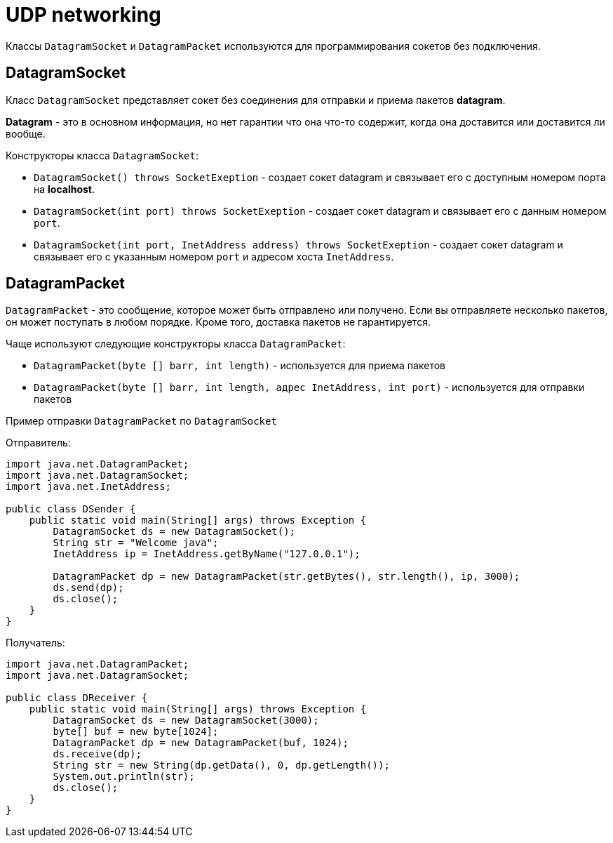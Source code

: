 = UDP networking

Классы `DatagramSocket` и `DatagramPacket` используются для программирования сокетов без подключения.

== DatagramSocket

Класс `DatagramSocket` представляет сокет без соединения для отправки и приема пакетов *datagram*.

*Datagram* - это в основном информация, но нет гарантии что она что-то содержит, когда она доставится или доставится ли вообще.

Конструкторы класса `DatagramSocket`:

* `DatagramSocket() throws SocketExeption` - создает сокет datagram и связывает его с доступным номером порта на *localhost*.
* `DatagramSocket(int port) throws SocketExeption` - создает сокет datagram и связывает его с данным номером `port`.
* `DatagramSocket(int port, InetAddress address) throws SocketExeption` - создает сокет datagram и связывает его с указанным номером `port` и адресом хоста `InetAddress`.

== DatagramPacket

`DatagramPacket` - это сообщение, которое может быть отправлено или получено. Если вы отправляете несколько пакетов, он может поступать в любом порядке. Кроме того, доставка пакетов не гарантируется.

Чаще используют следующие конструкторы класса `DatagramPacket`:

* `DatagramPacket(byte [] barr, int length)` - используется для приема пакетов
* `DatagramPacket(byte [] barr, int length, адрес InetAddress, int port)` - используется для отправки пакетов


Пример отправки `DatagramPacket` по `DatagramSocket`

Отправитель:

[source, java]
----
import java.net.DatagramPacket;
import java.net.DatagramSocket;
import java.net.InetAddress;

public class DSender {
    public static void main(String[] args) throws Exception {
        DatagramSocket ds = new DatagramSocket();
        String str = "Welcome java";
        InetAddress ip = InetAddress.getByName("127.0.0.1");

        DatagramPacket dp = new DatagramPacket(str.getBytes(), str.length(), ip, 3000);
        ds.send(dp);
        ds.close();
    }
}
----

Получатель:

[source, java]
----
import java.net.DatagramPacket;
import java.net.DatagramSocket;

public class DReceiver {
    public static void main(String[] args) throws Exception {
        DatagramSocket ds = new DatagramSocket(3000);
        byte[] buf = new byte[1024];
        DatagramPacket dp = new DatagramPacket(buf, 1024);
        ds.receive(dp);
        String str = new String(dp.getData(), 0, dp.getLength());
        System.out.println(str);
        ds.close();
    }
}
----
